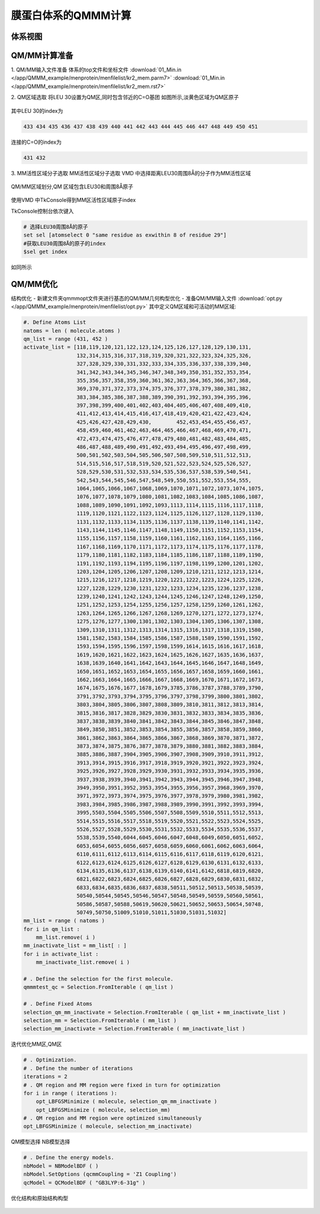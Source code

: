 
膜蛋白体系的QMMM计算
==========================================

体系视图
-----------------------------------

.. figure:: /app/QMMM_example/menprotein/menimage/top.jpg


QM/MM计算准备
-----------------------------------
1. QM/MM输入文件准备
体系的top文件和坐标文件
:download:`01_Min.in </app/QMMM_example/menprotein/menfilelist/kr2_mem.parm7>`
:download:`01_Min.in </app/QMMM_example/menprotein/menfilelist/kr2_mem.rst7>`

2. QM区域选取
将LEU 30设置为QM区,同时包含邻近的C=O基团
如图所示,淡黄色区域为QM区原子

.. figure:: /app/QMMM_example/menprotein/menimage/local+qm.jpg

其中LEU 30的index为

.. code-block:: bdf

 433 434 435 436 437 438 439 440 441 442 443 444 445 446 447 448 449 450 451

连接的C=O的index为

.. code-block:: bdf

 431 432


3. MM活性区域分子选取
MM活性区域分子选取
VMD 中选择距离LEU30周围8Å的分子作为MM活性区域

.. figure:: /app/QMMM_example/menprotein/menimage/vmdset.png

QM/MM区域划分,QM 区域包含LEU30和周围8Å原子

.. figure:: /app/QMMM_example/menprotein/menimage/QM-MMzoneshow.jpg

使用VMD 中TkConsole得到MM区活性区域原子index

TkConsole控制台依次键入

.. code-block:: bdf

 # 选择LEU30周围8Å的原子
 set sel [atomselect 0 "same residue as exwithin 8 of residue 29"] 
 #获取LEU30周围8Å的原子的index
 $sel get index

如同所示

.. figure:: /app/QMMM_example/menprotein/menimage/tcl.png

QM/MM优化
-----------------------------------

结构优化
- 新建文件夹qmmmopt文件夹进行基态的QM/MM几何构型优化
- 准备QM/MM输入文件
:download:`opt.py </app/QMMM_example/menprotein/menfilelist/opt.py>` 
其中定义QM区域和可活动的MM区域:

.. code-block:: bdf

 #. Define Atoms List 
 natoms = len ( molecule.atoms )
 qm_list = range (431, 452 )
 activate_list = [118,119,120,121,122,123,124,125,126,127,128,129,130,131,
                  132,314,315,316,317,318,319,320,321,322,323,324,325,326,
                  327,328,329,330,331,332,333,334,335,336,337,338,339,340,
                  341,342,343,344,345,346,347,348,349,350,351,352,353,354,
                  355,356,357,358,359,360,361,362,363,364,365,366,367,368,
                  369,370,371,372,373,374,375,376,377,378,379,380,381,382,
                  383,384,385,386,387,388,389,390,391,392,393,394,395,396,
                  397,398,399,400,401,402,403,404,405,406,407,408,409,410,
                  411,412,413,414,415,416,417,418,419,420,421,422,423,424,
                  425,426,427,428,429,430,        452,453,454,455,456,457,
                  458,459,460,461,462,463,464,465,466,467,468,469,470,471,
                  472,473,474,475,476,477,478,479,480,481,482,483,484,485,
                  486,487,488,489,490,491,492,493,494,495,496,497,498,499,
                  500,501,502,503,504,505,506,507,508,509,510,511,512,513,
                  514,515,516,517,518,519,520,521,522,523,524,525,526,527,
                  528,529,530,531,532,533,534,535,536,537,538,539,540,541,
                  542,543,544,545,546,547,548,549,550,551,552,553,554,555,
                  1064,1065,1066,1067,1068,1069,1070,1071,1072,1073,1074,1075,
                  1076,1077,1078,1079,1080,1081,1082,1083,1084,1085,1086,1087,
                  1088,1089,1090,1091,1092,1093,1113,1114,1115,1116,1117,1118,
                  1119,1120,1121,1122,1123,1124,1125,1126,1127,1128,1129,1130,
                  1131,1132,1133,1134,1135,1136,1137,1138,1139,1140,1141,1142,
                  1143,1144,1145,1146,1147,1148,1149,1150,1151,1152,1153,1154,
                  1155,1156,1157,1158,1159,1160,1161,1162,1163,1164,1165,1166,
                  1167,1168,1169,1170,1171,1172,1173,1174,1175,1176,1177,1178,
                  1179,1180,1181,1182,1183,1184,1185,1186,1187,1188,1189,1190,
                  1191,1192,1193,1194,1195,1196,1197,1198,1199,1200,1201,1202,
                  1203,1204,1205,1206,1207,1208,1209,1210,1211,1212,1213,1214,
                  1215,1216,1217,1218,1219,1220,1221,1222,1223,1224,1225,1226,
                  1227,1228,1229,1230,1231,1232,1233,1234,1235,1236,1237,1238,
                  1239,1240,1241,1242,1243,1244,1245,1246,1247,1248,1249,1250,
                  1251,1252,1253,1254,1255,1256,1257,1258,1259,1260,1261,1262,
                  1263,1264,1265,1266,1267,1268,1269,1270,1271,1272,1273,1274,
                  1275,1276,1277,1300,1301,1302,1303,1304,1305,1306,1307,1308,
                  1309,1310,1311,1312,1313,1314,1315,1316,1317,1318,1319,1580,
                  1581,1582,1583,1584,1585,1586,1587,1588,1589,1590,1591,1592,
                  1593,1594,1595,1596,1597,1598,1599,1614,1615,1616,1617,1618,
                  1619,1620,1621,1622,1623,1624,1625,1626,1627,1635,1636,1637,
                  1638,1639,1640,1641,1642,1643,1644,1645,1646,1647,1648,1649,
                  1650,1651,1652,1653,1654,1655,1656,1657,1658,1659,1660,1661,
                  1662,1663,1664,1665,1666,1667,1668,1669,1670,1671,1672,1673,
                  1674,1675,1676,1677,1678,1679,3785,3786,3787,3788,3789,3790,
                  3791,3792,3793,3794,3795,3796,3797,3798,3799,3800,3801,3802,
                  3803,3804,3805,3806,3807,3808,3809,3810,3811,3812,3813,3814,
                  3815,3816,3817,3828,3829,3830,3831,3832,3833,3834,3835,3836,
                  3837,3838,3839,3840,3841,3842,3843,3844,3845,3846,3847,3848,
                  3849,3850,3851,3852,3853,3854,3855,3856,3857,3858,3859,3860,
                  3861,3862,3863,3864,3865,3866,3867,3868,3869,3870,3871,3872,
                  3873,3874,3875,3876,3877,3878,3879,3880,3881,3882,3883,3884,
                  3885,3886,3887,3904,3905,3906,3907,3908,3909,3910,3911,3912,
                  3913,3914,3915,3916,3917,3918,3919,3920,3921,3922,3923,3924,
                  3925,3926,3927,3928,3929,3930,3931,3932,3933,3934,3935,3936,
                  3937,3938,3939,3940,3941,3942,3943,3944,3945,3946,3947,3948,
                  3949,3950,3951,3952,3953,3954,3955,3956,3957,3968,3969,3970,
                  3971,3972,3973,3974,3975,3976,3977,3978,3979,3980,3981,3982,
                  3983,3984,3985,3986,3987,3988,3989,3990,3991,3992,3993,3994,
                  3995,5503,5504,5505,5506,5507,5508,5509,5510,5511,5512,5513,
                  5514,5515,5516,5517,5518,5519,5520,5521,5522,5523,5524,5525,
                  5526,5527,5528,5529,5530,5531,5532,5533,5534,5535,5536,5537,
                  5538,5539,5540,6044,6045,6046,6047,6048,6049,6050,6051,6052,
                  6053,6054,6055,6056,6057,6058,6059,6060,6061,6062,6063,6064,
                  6110,6111,6112,6113,6114,6115,6116,6117,6118,6119,6120,6121,
                  6122,6123,6124,6125,6126,6127,6128,6129,6130,6131,6132,6133,
                  6134,6135,6136,6137,6138,6139,6140,6141,6142,6818,6819,6820,
                  6821,6822,6823,6824,6825,6826,6827,6828,6829,6830,6831,6832,
                  6833,6834,6835,6836,6837,6838,50511,50512,50513,50538,50539,
                  50540,50544,50545,50546,50547,50548,50549,50559,50560,50561,
                  50586,50587,50588,50619,50620,50621,50652,50653,50654,50748,
                  50749,50750,51009,51010,51011,51030,51031,51032]
 mm_list = range ( natoms )
 for i in qm_list :
     mm_list.remove( i )
 mm_inactivate_list = mm_list[ : ]
 for i in activate_list :
     mm_inactivate_list.remove( i )
 
 # . Define the selection for the first molecule.
 qmmmtest_qc = Selection.FromIterable ( qm_list )
     
 # . Define Fixed Atoms
 selection_qm_mm_inactivate = Selection.FromIterable ( qm_list + mm_inactivate_list )
 selection_mm = Selection.FromIterable ( mm_list )
 selection_mm_inactivate = Selection.FromIterable ( mm_inactivate_list )

迭代优化MM区,QM区

.. code-block:: bdf

 # . Optimization.
 # . Define the number of iterations
 iterations = 2
 # . QM region and MM region were fixed in turn for optimization
 for i in range ( iterations ):
     opt_LBFGSMinimize ( molecule, selection_qm_mm_inactivate )
     opt_LBFGSMinimize ( molecule, selection_mm)
 # . QM region and MM region were optimized simultaneously
 opt_LBFGSMinimize ( molecule, selection_mm_inactivate)

QM模型选择 NB模型选择

.. code-block:: bdf

 # . Define the energy models.
 nbModel = NBModelBDF ( )
 nbModel.SetOptions (qcmmCoupling = 'Z1 Coupling')
 qcModel = QCModelBDF ( "GB3LYP:6-31g" )

优化结构和原始结构构型

.. figure:: /app/QMMM_example/menprotein/menimage/compare.jpg



